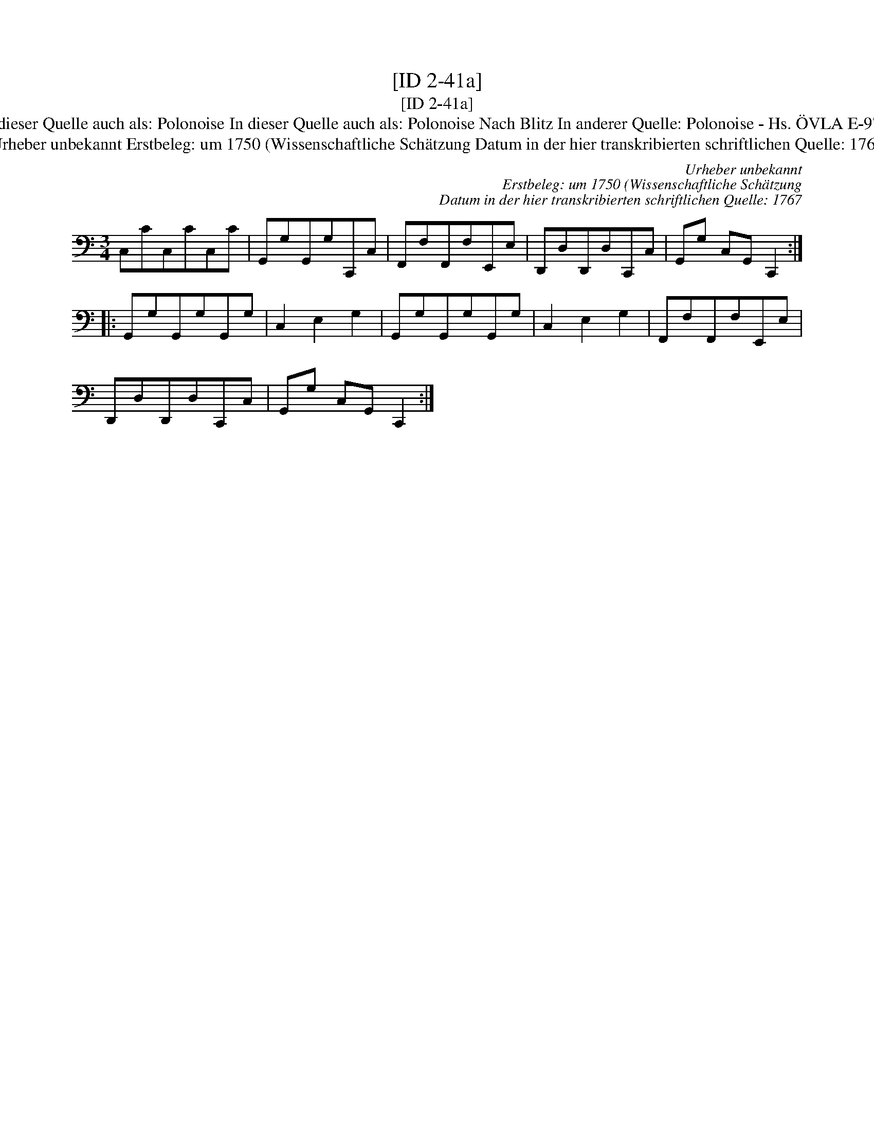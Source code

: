 X:1
T:[ID 2-41a]
T:[ID 2-41a]
T:Bezeichnung standardisiert: Polonaise nach Blitz; Polon\"aise In dieser Quelle auch als: Polonaise In dieser Quelle auch als: Polonoise In dieser Quelle auch als: Polonoise Nach Blitz In anderer Quelle: Polonoise - Hs. \"OVLA E-97/E-149 um 1750 (Anm. S. Wascher);  Polonaise, Niederschrift L. Mozart 1762 (Anm. S. Wascher);
T:Urheber unbekannt Erstbeleg: um 1750 (Wissenschaftliche Sch\"atzung Datum in der hier transkribierten schriftlichen Quelle: 1767
C:Urheber unbekannt
C:Erstbeleg: um 1750 (Wissenschaftliche Sch\"atzung
C:Datum in der hier transkribierten schriftlichen Quelle: 1767
L:1/8
M:3/4
K:C
V:1 bass 
V:1
 C,CC,CC,C | G,,G,G,,G,C,,C, | F,,F,F,,F,E,,E, | D,,D,D,,D,C,,C, | G,,G, C,G,, C,,2 :: %5
 G,,G,G,,G,G,,G, | C,2 E,2 G,2 | G,,G,G,,G,G,,G, | C,2 E,2 G,2 | F,,F,F,,F,E,,E, | %10
 D,,D,D,,D,C,,C, | G,,G, C,G,, C,,2 :| %12

